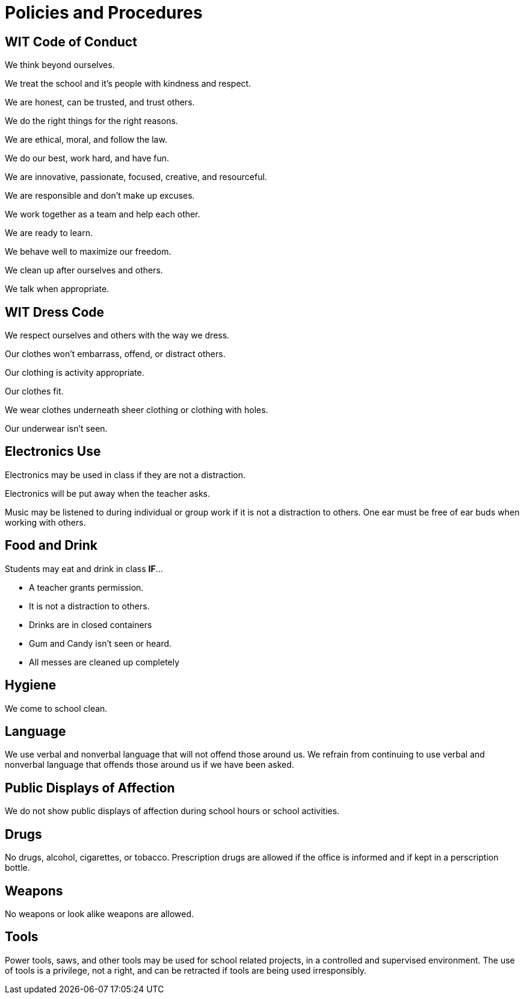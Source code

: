 = Policies and Procedures

== WIT Code of Conduct
We think beyond ourselves. 

We treat the school and it’s people with kindness and respect. 

We are honest, can be trusted, and trust others. 

We do the right things for the right reasons. 

We are ethical, moral, and follow the law. 

We do our best, work hard, and have fun. 

We are innovative, passionate, focused, creative, and resourceful. 

We are responsible and don’t make up excuses. 

We work together as a team and help each other. 

We are ready to learn. 

We behave well to maximize our freedom. 

We clean up after ourselves and others. 

We talk when appropriate.

== WIT Dress Code
We respect ourselves and others with the way we dress. 

Our clothes won’t embarrass, offend, or distract others. 

Our clothing is activity appropriate. 

Our clothes fit. 

We wear clothes underneath sheer clothing or clothing with holes. 

Our underwear isn't seen.

== Electronics Use
Electronics may be used in class if they are not a distraction. 

Electronics will be put away when the teacher asks. 

Music may be listened to during individual or group work if it is not a distraction to others. One ear must be free of ear buds when working with others.

== Food and Drink
Students may eat and drink in class *IF*… 

* A teacher grants permission. 

* It is not a distraction to others. 

* Drinks are in closed containers 

* Gum and Candy isn’t seen or heard. 

* All messes are cleaned up completely

== Hygiene
We come to school clean.

== Language
We use verbal and nonverbal language that will not offend those around us. We refrain from continuing to use verbal and nonverbal language that offends those around us if we have been asked.

== Public Displays of Affection
We do not show public displays of affection during school hours or school activities.

== Drugs
No drugs, alcohol, cigarettes, or tobacco. Prescription drugs are allowed if the office is informed and if kept in a perscription bottle.

== Weapons
No weapons or look alike weapons are allowed.

== Tools
Power tools, saws, and other tools may be used for school related projects, in a controlled and supervised environment. The use of tools is a privilege, not a right, and can be retracted if tools are being used irresponsibly.